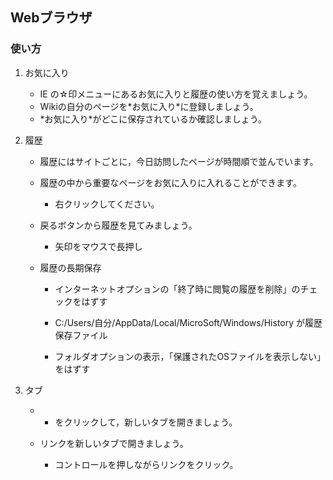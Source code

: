 ** Webブラウザ

*** 使い方

**** お気に入り

-  IE の☆印メニューにあるお気に入りと履歴の使い方を覚えましょう。
-  Wikiの自分のページを*お気に入り*に登録しましょう。
-  *お気に入り*がどこに保存されているか確認しましょう。

**** 履歴

-  履歴にはサイトごとに，今日訪問したページが時間順で並んでいます。
-  履歴の中から重要なページをお気に入りに入れることができます。

   -  右クリックしてください。

-  戻るボタンから履歴を見てみましょう。

   -  矢印をマウスで長押し

-  履歴の長期保存

   -  インターネットオプションの「終了時に閲覧の履歴を削除」のチェックをはずす

   -  C:/Users/自分/AppData/Local/MicroSoft/Windows/History
      が履歴保存ファイル
   -  フォルダオプションの表示，「保護されたOSファイルを表示しない」をはずす

**** タブ

-  

   -  をクリックして，新しいタブを開きましょう。

-  リンクを新しいタブで開きましょう。

   -  コントロールを押しながらリンクをクリック。


